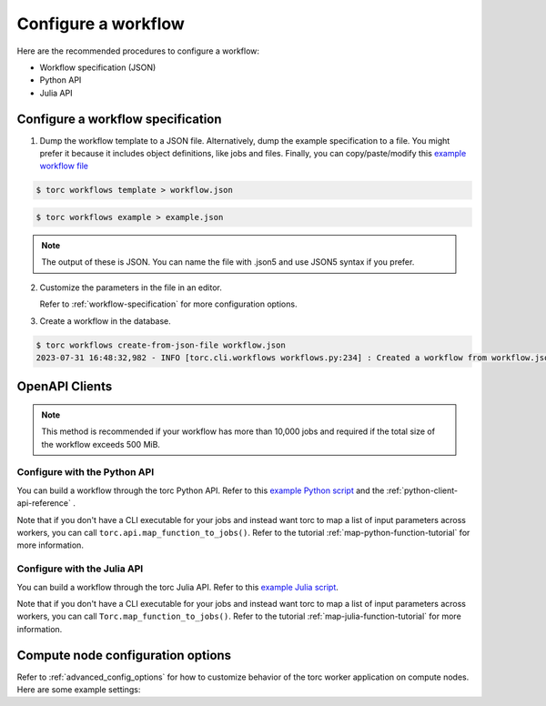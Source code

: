 ####################
Configure a workflow
####################
Here are the recommended procedures to configure a workflow:

- Workflow specification (JSON)

- Python API

- Julia API

Configure a workflow specification
==================================
1. Dump the workflow template to a JSON file. Alternatively, dump the example specification to a
   file. You might prefer it because it includes object definitions, like jobs and files. Finally,
   you can copy/paste/modify this `example workflow file
   <https://github.nrel.gov/viz/torc/blob/main/examples/diamond_workflow.json5>`_

.. code-block:: console

    $ torc workflows template > workflow.json

.. code-block:: console

    $ torc workflows example > example.json

.. note:: The output of these is JSON. You can name the file with .json5 and use JSON5 syntax if
   you prefer.

2. Customize the parameters in the file in an editor.

   Refer to :ref:`workflow-specification` for more configuration options.

3. Create a workflow in the database.

.. code-block:: console

    $ torc workflows create-from-json-file workflow.json
    2023-07-31 16:48:32,982 - INFO [torc.cli.workflows workflows.py:234] : Created a workflow from workflow.json5 with key=14022560


OpenAPI Clients
===============
.. note:: This method is recommended if your workflow has more than 10,000 jobs and required if the
   total size of the workflow exceeds 500 MiB.


Configure with the Python API
-----------------------------
You can build a workflow through the torc Python API. Refer to this `example Python script
<https://github.nrel.gov/viz/torc/blob/main/examples/diamond_workflow.py>`_ and the
:ref:`python-client-api-reference` .

Note that if you don't have a CLI executable for your jobs and instead want torc to map a list of
input parameters across workers, you can call ``torc.api.map_function_to_jobs()``. Refer to
the tutorial :ref:`map-python-function-tutorial` for more information.

Configure with the Julia API
----------------------------
You can build a workflow through the torc Julia API. Refer to this `example Julia script
<https://github.nrel.gov/viz/torc/blob/main/examples/diamond_workflow.jl>`_.

Note that if you don't have a CLI executable for your jobs and instead want torc to map a list of
input parameters across workers, you can call ``Torc.map_function_to_jobs()``. Refer to
the tutorial :ref:`map-julia-function-tutorial` for more information.

Compute node configuration options
==================================
Refer to :ref:`advanced_config_options` for how to customize behavior of the torc worker
application on compute nodes. Here are some example settings:

.. tabs::

   .. code-tab:: js JSON5

    user: "user",
    name: "my_workflow",
    config: {
      compute_node_resource_stats: {
        cpu: true,
        disk: false,
        memory: true,
        network: false,
        process: true,
        monitor_type: "periodic",
        make_plots: true,
        interval: 10
      },
      compute_node_ignore_workflow_completion: false,
    }

   .. code-tab:: py

    from torc.openapi_client.models.workflow_model import WorkflowModel
    from torc.openapi_client.models.compute_node_resource_stats_model import (
        ComputeNodeResourceStatsModel,
    )
    from torc.api import make_api

    api = make_api("http://localhost:8529/_db/test-workflows/torc-service")
    workflow = WorkflowModel(user="user", name="my_workflow")
    config = api.get_workflow_config(workflow.key)
    config.compute_node_resource_stats = ComputeNodeResourceStatsModel(
        cpu=True,
        memory=True,
        process=True,
        interval=10,
        monitor_type="aggregation",
    )
    config.compute_node_ignore_workflow_completion = False
    api.modify_workflow_config(workflow.key, config)


   .. code-tab:: jl

    using Torc
    import Torc: APIClient

    api = make_api("http://localhost:8529/_db/test-workflows/torc-service")
    workflow = send_api_command(
        api,
        APIClient.add_workflow,
        APIClient.WorkflowModel(user = "user", name = "my_workflow")
    )
    config = send_api_command(api, APIClient.get_workflows_key_config, workflow._key)
    config.compute_node_resource_stats = APIClient.ComputeNodeResourceStatsModel(
        cpu=true,
        memory=true,
        process=true,
        interval=10,
        monitor_type="aggregation",
    )
    config.compute_node_ignore_workflow_completion = false
    send_api_command(api, APIClient.put_workflows_key_config, workflow._key, config)
